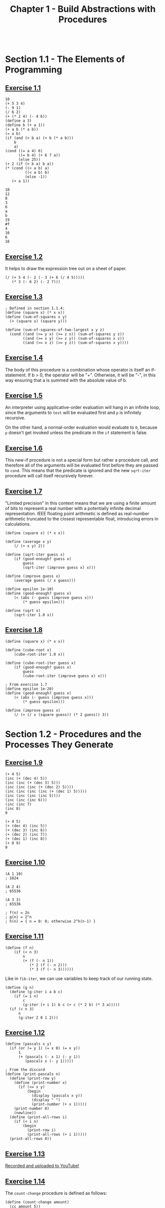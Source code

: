 #+TITLE: Chapter 1 - Build Abstractions with Procedures

#+begin_src racket :lang sicp
#+end_src

* Section 1.1 - The Elements of Programming
** [[https://mitp-content-server.mit.edu/books/content/sectbyfn/books_pres_0/6515/sicp.zip/full-text/book/book-Z-H-10.html#%_thm_1.1][Exercise 1.1]]

#+begin_src racket :lang sicp :session :results output :exports both
10
(+ 5 3 4)
(- 9 1)
(/ 6 2)
(+ (* 2 4) (- 4 6))
(define a 3)
(define b (+ a 1))
(+ a b (* a b))
(= a b)
(if (and (> b a) (< b (* a b)))
    b
    a)
(cond ((= a 4) 6)
      ((= b 4) (+ 6 7 a))
      (else 25))
(+ 2 (if (> b a) b a))
(* (cond ((> a b) a)
         ((< a b) b)
         (else -1))
   (+ a 1))
#+end_src

#+RESULTS:
#+begin_example
10
12
8
3
6
a
b
19
#f
4
16
6
16
#+end_example

** [[https://mitp-content-server.mit.edu/books/content/sectbyfn/books_pres_0/6515/sicp.zip/full-text/book/book-Z-H-10.html#%_thm_1.2][Exercise 1.2]]
It helps to draw the expression tree out on a sheet of paper.

#+begin_src racket :lang sicp
(/ (+ 5 4 (- 2 (- 3 (+ 6 (/ 4 5)))))
   (* 3 (- 6 2) (- 2 7)))
#+end_src

** [[https://mitp-content-server.mit.edu/books/content/sectbyfn/books_pres_0/6515/sicp.zip/full-text/book/book-Z-H-10.html#%_thm_1.3][Exercise 1.3]]

#+begin_src racket :lang sicp
; Defined in section 1.1.4:
(define (square x) (* x x))
(define (sum-of-squares x y)
  (+ (square x) (square y)))

(define (sum-of-squares-of-two-largest x y z)
  (cond ((and (>= y x) (>= z x)) (sum-of-squares y z))
        ((and (>= x y) (>= z y)) (sum-of-squares x z))
        ((and (>= x z) (>= y z)) (sum-of-squares x y))))
#+end_src

** [[https://mitp-content-server.mit.edu/books/content/sectbyfn/books_pres_0/6515/sicp.zip/full-text/book/book-Z-H-10.html#%_thm_1.4][Exercise 1.4]]
The body of this procedure is a combination whose operator is itself an
if-statement. If b > 0, the operator will be "+". Otherwise, it will be "-", in
this way ensuring that a is summed with the absolute value of b.

** [[https://mitp-content-server.mit.edu/books/content/sectbyfn/books_pres_0/6515/sicp.zip/full-text/book/book-Z-H-10.html#%_thm_1.5][Exercise 1.5]]
An interpreter using applicative-order evaluation will hang in an infinite
loop, since the arguments to =test= will be evaluated first and =p= is
infinitely recursive.

On the other hand, a normal-order evaluation would evaluate to =0=, because
=p= doesn't get invoked unless the predicate in the =if= statement is false.

** [[https://mitp-content-server.mit.edu/books/content/sectbyfn/books_pres_0/6515/sicp.zip/full-text/book/book-Z-H-10.html#%_thm_1.6][Exercise 1.6]]
This new-if procedure is not a special form but rather a procedure call, and
therefore all of the arguments will be evaluated first before they are passed
to =cond=. This means that the predicate is ignored and the new =sqrt-iter=
procedure will call itself recursively forever.

** [[https://mitp-content-server.mit.edu/books/content/sectbyfn/books_pres_0/6515/sicp.zip/full-text/book/book-Z-H-10.html#%_thm_1.7][Exercise 1.7]]
"Limited precision" in this context means that we are using a finite amount of
bits to represent a real number with a potentially infinite decimal
representation. IEEE floating point arithmetic is defined as real-number
arithmetic truncated to the closest representable float, introducing errors in
calculations.

#+begin_src racket :lang sicp
(define (square x) (* x x))

(define (average x y)
    (/ (+ x y) 2))

(define (sqrt-iter guess x)
    (if (good-enough? guess x)
        guess
        (sqrt-iter (improve guess x) x)))

(define (improve guess x)
    (average guess (/ x guess)))

(define epsilon 1e-10)
(define (good-enough? guess x)
    (< (abs (- guess (improve guess x)))
        (* guess epsilon)))

(define (sqrt x)
    (sqrt-iter 1.0 x))
#+end_src

** [[https://mitp-content-server.mit.edu/books/content/sectbyfn/books_pres_0/6515/sicp.zip/full-text/book/book-Z-H-10.html#%_thm_1.8][Exercise 1.8]]

#+begin_src racket :lang sicp
(define (square x) (* x x))

(define (cube-root x)
    (cube-root-iter 1.0 x))

(define (cube-root-iter guess x)
    (if (good-enough? guess x)
        guess
        (cube-root-iter (improve guess x) x)))

; From exercise 1.7
(define epsilon 1e-20)
(define (good-enough? guess x)
    (< (abs (- guess (improve guess x)))
        (* guess epsilon)))

(define (improve guess x)
    (/ (+ (/ x (square guess)) (* 2 guess)) 3))
#+end_src

* Section 1.2 - Procedures and the Processes They Generate

** [[https://mitp-content-server.mit.edu/books/content/sectbyfn/books_pres_0/6515/sicp.zip/full-text/book/book-Z-H-10.html#%_thm_1.9][Exercise 1.9]]

#+begin_src racket :lang sicp
(+ 4 5)
(inc (+ (dec 4) 5))
(inc (inc (+ (dec 3) 5)))
(inc (inc (inc (+ (dec 2) 5))))
(inc (inc (inc (inc (+ (dec 1) 5)))))
(inc (inc (inc (inc 5))))
(inc (inc (inc 6)))
(inc (inc 7)
(inc 8)
9

(+ 4 5)
(+ (dec 4) (inc 5))
(+ (dec 3) (inc 6))
(+ (dec 2) (inc 7))
(+ (dec 1) (inc 8))
(+ 0 9)
9
#+end_src

** [[https://mitp-content-server.mit.edu/books/content/sectbyfn/books_pres_0/6515/sicp.zip/full-text/book/book-Z-H-10.html#%_thm_1.10][Exercise 1.10]]

#+begin_src racket :lang sicp
(A 1 10)
; 1024

(A 2 4)
; 65536

(A 3 3)
; 65536

; f(n) = 2n
; g(n) = 2^n
; h(n) = { n = 0: 0; otherwise 2^h(n-1) }
#+end_src

** [[https://mitp-content-server.mit.edu/books/content/sectbyfn/books_pres_0/6515/sicp.zip/full-text/book/book-Z-H-10.html#%_thm_1.11][Exercise 1.11]]

#+begin_src racket :lang sicp
(define (f n)
    (if (< n 3)
        n
        (+ (f (- n 1))
           (* 2 (f (- n 2)))
           (* 3 (f (- n 3))))))
#+end_src

Like in =fib-iter=, we can use variables to keep track of our running state.

#+begin_src racket :lang sicp
(define (g n)
  (define (g-iter i a b c)
    (if (= i n)
        c
        (g-iter (+ i 1) b c (+ c (* 2 b) (* 3 a)))))
  (if (< n 3)
      n
      (g-iter 2 0 1 2)))
#+end_src

** [[https://mitp-content-server.mit.edu/books/content/sectbyfn/books_pres_0/6515/sicp.zip/full-text/book/book-Z-H-10.html#%_thm_1.12][Exercise 1.12]]

#+begin_src racket :lang sicp
(define (pascals x y)
  (if (or (= y 1) (= x 0) (= x y))
      1
      (+ (pascals (- x 1) (- y 1))
         (pascals x (- y 1)))))

; From the discord
(define (print-pascals n)
  (define (print-row y)
    (define (print-number x)
      (if (<= x y)
          (begin
            (display (pascals x y))
            (display " ")
            (print-number (+ x 1)))))
    (print-number 0)
    (newline))
  (define (print-all-rows i)
    (if (< i n)
        (begin
          (print-row i)
          (print-all-rows (+ i 1)))))
  (print-all-rows 0))
#+end_src

** [[https://mitp-content-server.mit.edu/books/content/sectbyfn/books_pres_0/6515/sicp.zip/full-text/book/book-Z-H-10.html#%_thm_1.13][Exercise 1.13]]

[[https://www.youtube.com/watch?v=sqgpEVzsnF0][Recorded and uploaded to YouTube!]]

** [[https://mitp-content-server.mit.edu/books/content/sectbyfn/books_pres_0/6515/sicp.zip/full-text/book/book-Z-H-10.html#%_thm_1.14][Exercise 1.14]]

The =count-change= procedure is defined as follows:

#+begin_src racket :lang sicp
(define (count-change amount)
  (cc amount 5))

(define (cc amount kinds-of-coins)
  (cond ((= amount 0) 1)
        ((or (< amount 0) (= kinds-of-coins 0)) 0)
        (else (+ (cc amount
                     (- kinds-of-coins 1))
                 (cc (- amount
                        (first-denomination kinds-of-coins))
                     kinds-of-coins)))))

(define (first-denomination kinds-of-coins)
  (cond ((= kinds-of-coins 1) 1)
        ((= kinds-of-coins 2) 5)
        ((= kinds-of-coins 3) 10)
        ((= kinds-of-coins 4) 25)
        ((= kinds-of-coins 5) 50)))
#+end_src

TODO: Upload image

** [[https://mitp-content-server.mit.edu/books/content/sectbyfn/books_pres_0/6515/sicp.zip/full-text/book/book-Z-H-10.html#%_thm_1.15][Exercise 1.15]]

a. When =(sine 12.15)= is evaluated, =p= is applied =5= times.

   #+begin_src racket :lang sicp
   (p (sine 4.05))
   (p (p (sine 1.35)))
   (p (p (p (sine 0.45))))
   (p (p (p (p (sine 0.15)))))
   (p (p (p (p (p (sine 0.05))))))
   (p (p (p (p (p 0.05)))))
   #+end_src

b. For any given =angle=, there will be some number of halvings proportional to
   log base 2 of =angle= for a given epsilon (in this case =0.1=). Therefore,
   the procedure grows logarithmically in number of steps, as well as in space
   because each recursive procedure call grows the call stack.

** [[https://mitp-content-server.mit.edu/books/content/sectbyfn/books_pres_0/6515/sicp.zip/full-text/book/book-Z-H-10.html#%_thm_1.16][Exercise 1.16]]

As the hint says, we'll use a state variable and the invariant a(b^n). For odd
values of n, we'll turn a(b^n) into (ab)(b^(n-1)).

#+begin_src racket :lang sicp :session :results output :exports both
; Defined in the text
(define (square x) (* x x))

(define (fast-expt-iter b n a)
  (cond ((= n 0) a)
        ((even? n) (fast-expt-iter (square b) (/ n 2) a))
        (else (fast-expt-iter b (- n 1) (* a b)))))

(define (fast-expt b n)
  (fast-expt-iter b n 1))

; Tests
(fast-expt 2 4)
(fast-expt 3 100)
#+end_src

#+RESULTS:
: 16
: 515377520732011331036461129765621272702107522001

** [[https://mitp-content-server.mit.edu/books/content/sectbyfn/books_pres_0/6515/sicp.zip/full-text/book/book-Z-H-10.html#%_thm_1.17][Exercise 1.17]]

For binary computers, halving and doubling can be implemented very efficiently
by shifting bits left and right.

(I'm doing this one in Racket because it implements =arithmetic-shift=)

#+begin_src racket :lang racket :session :results output :exports both
(define (double n) (arithmetic-shift n 1)) ; bitwise shift left
(define (halve n) (arithmetic-shift n -1)) ; bitwise shift right

(define (* a b)
  (cond ((= b 0) 0)
        ((= b 1) a)
        ((even? b) (* (double a) (halve b)))
        (else (+ a (* a (- b 1))))))

; Tests
(* 1 1)
(* 3 5)
(* 12 24)
#+end_src

#+RESULTS:
: 1
: 15
: 288

** [[https://mitp-content-server.mit.edu/books/content/sectbyfn/books_pres_0/6515/sicp.zip/full-text/book/book-Z-H-10.html#%_thm_1.18][Exercise 1.18]]

Let's try that trick from 1.16 of introducting the state variable again. We'll
choose the invariant ab + k, which mutates into (2a)(b/2) + k for even b
and a(b-1) + (k+a) for odd b.

#+begin_src racket :lang racket :session :results output :exports both
(define (double n) (arithmetic-shift n 1)) ; bitwise shift left
(define (halve n) (arithmetic-shift n -1)) ; bitwise shift right

(define (fast-mul a b)
  (define (fast-mul-iter a b k)
    (cond ((= b 0) k)
          ((even? b) (fast-mul-iter (double a) (halve b) k))
          (else (fast-mul-iter a (- b 1) (+ k a)))))
  (fast-mul-iter a b 0))

; Tests
(fast-mul 2 2)
(fast-mul 12 13)
(fast-mul 278 34)
#+end_src

#+RESULTS:
: 4
: 156
: 9452

** [[https://mitp-content-server.mit.edu/books/content/sectbyfn/books_pres_0/6515/sicp.zip/full-text/book/book-Z-H-10.html#%_thm_1.19][Exercise 1.19]]

TODO

** [[https://mitp-content-server.mit.edu/books/content/sectbyfn/books_pres_0/6515/sicp.zip/full-text/book/book-Z-H-10.html#%_thm_1.20][Exercise 1.20]]

Let's toss some print statements in there to see what's going on normally.

#+begin_src racket :lang racket  :session  :results output  :exports both
(define (gcd a b)
  (printf "(gcd ~s ~s)~%" a b)
  (if (= b 0)
      a
      (gcd b (remainder a b))))

(gcd 206 40)
#+end_src

#+RESULTS:
: (gcd 206 40)
: (gcd 40 6)
: (gcd 6 4)
: (gcd 4 2)
: (gcd 2 0)
: 2

Now let's try it with normal-order evaluation (by hand).

#+begin_example
(gcd 206 40)
(gcd 40 (remainder 206 40))
(gcd (remainder 206 40) (remainder 40 (remainder 206 40)))
(gcd (remainder 40 (remainder 206 40)) (remainder (remainder 206 40) (remainder 40 (remainder 206 40))))
... TDO
#+end_example

** [[https://mitp-content-server.mit.edu/books/content/sectbyfn/books_pres_0/6515/sicp.zip/full-text/book/book-Z-H-10.html#%_thm_1.21][Exercise 1.21]]
** [[https://mitp-content-server.mit.edu/books/content/sectbyfn/books_pres_0/6515/sicp.zip/full-text/book/book-Z-H-10.html#%_thm_1.22][Exercise 1.22]]
** [[https://mitp-content-server.mit.edu/books/content/sectbyfn/books_pres_0/6515/sicp.zip/full-text/book/book-Z-H-10.html#%_thm_1.23][Exercise 1.23]]
** [[https://mitp-content-server.mit.edu/books/content/sectbyfn/books_pres_0/6515/sicp.zip/full-text/book/book-Z-H-10.html#%_thm_1.24][Exercise 1.24]]
** [[https://mitp-content-server.mit.edu/books/content/sectbyfn/books_pres_0/6515/sicp.zip/full-text/book/book-Z-H-10.html#%_thm_1.25][Exercise 1.25]]
** [[https://mitp-content-server.mit.edu/books/content/sectbyfn/books_pres_0/6515/sicp.zip/full-text/book/book-Z-H-10.html#%_thm_1.26][Exercise 1.26]]
** [[https://mitp-content-server.mit.edu/books/content/sectbyfn/books_pres_0/6515/sicp.zip/full-text/book/book-Z-H-10.html#%_thm_1.27][Exercise 1.27]]
** [[https://mitp-content-server.mit.edu/books/content/sectbyfn/books_pres_0/6515/sicp.zip/full-text/book/book-Z-H-10.html#%_thm_1.28][Exercise 1.28]]
** [[https://mitp-content-server.mit.edu/books/content/sectbyfn/books_pres_0/6515/sicp.zip/full-text/book/book-Z-H-10.html#%_thm_1.29][Exercise 1.29]]
** [[https://mitp-content-server.mit.edu/books/content/sectbyfn/books_pres_0/6515/sicp.zip/full-text/book/book-Z-H-10.html#%_thm_1.30][Exercise 1.30]]
** [[https://mitp-content-server.mit.edu/books/content/sectbyfn/books_pres_0/6515/sicp.zip/full-text/book/book-Z-H-10.html#%_thm_1.31][Exercise 1.31]]
** [[https://mitp-content-server.mit.edu/books/content/sectbyfn/books_pres_0/6515/sicp.zip/full-text/book/book-Z-H-10.html#%_thm_1.32][Exercise 1.32]]
** [[https://mitp-content-server.mit.edu/books/content/sectbyfn/books_pres_0/6515/sicp.zip/full-text/book/book-Z-H-10.html#%_thm_1.33][Exercise 1.33]]
** [[https://mitp-content-server.mit.edu/books/content/sectbyfn/books_pres_0/6515/sicp.zip/full-text/book/book-Z-H-10.html#%_thm_1.34][Exercise 1.34]]
** [[https://mitp-content-server.mit.edu/books/content/sectbyfn/books_pres_0/6515/sicp.zip/full-text/book/book-Z-H-10.html#%_thm_1.35][Exercise 1.35]]
** [[https://mitp-content-server.mit.edu/books/content/sectbyfn/books_pres_0/6515/sicp.zip/full-text/book/book-Z-H-10.html#%_thm_1.36][Exercise 1.36]]
** [[https://mitp-content-server.mit.edu/books/content/sectbyfn/books_pres_0/6515/sicp.zip/full-text/book/book-Z-H-10.html#%_thm_1.37][Exercise 1.37]]
** [[https://mitp-content-server.mit.edu/books/content/sectbyfn/books_pres_0/6515/sicp.zip/full-text/book/book-Z-H-10.html#%_thm_1.38][Exercise 1.38]]
** [[https://mitp-content-server.mit.edu/books/content/sectbyfn/books_pres_0/6515/sicp.zip/full-text/book/book-Z-H-10.html#%_thm_1.39][Exercise 1.39]]
** [[https://mitp-content-server.mit.edu/books/content/sectbyfn/books_pres_0/6515/sicp.zip/full-text/book/book-Z-H-10.html#%_thm_1.40][Exercise 1.40]]
** [[https://mitp-content-server.mit.edu/books/content/sectbyfn/books_pres_0/6515/sicp.zip/full-text/book/book-Z-H-10.html#%_thm_1.41][Exercise 1.41]]
** [[https://mitp-content-server.mit.edu/books/content/sectbyfn/books_pres_0/6515/sicp.zip/full-text/book/book-Z-H-10.html#%_thm_1.42][Exercise 1.42]]
** [[https://mitp-content-server.mit.edu/books/content/sectbyfn/books_pres_0/6515/sicp.zip/full-text/book/book-Z-H-10.html#%_thm_1.43][Exercise 1.43]]
** [[https://mitp-content-server.mit.edu/books/content/sectbyfn/books_pres_0/6515/sicp.zip/full-text/book/book-Z-H-10.html#%_thm_1.44][Exercise 1.44]]
** [[https://mitp-content-server.mit.edu/books/content/sectbyfn/books_pres_0/6515/sicp.zip/full-text/book/book-Z-H-10.html#%_thm_1.45][Exercise 1.45]]
